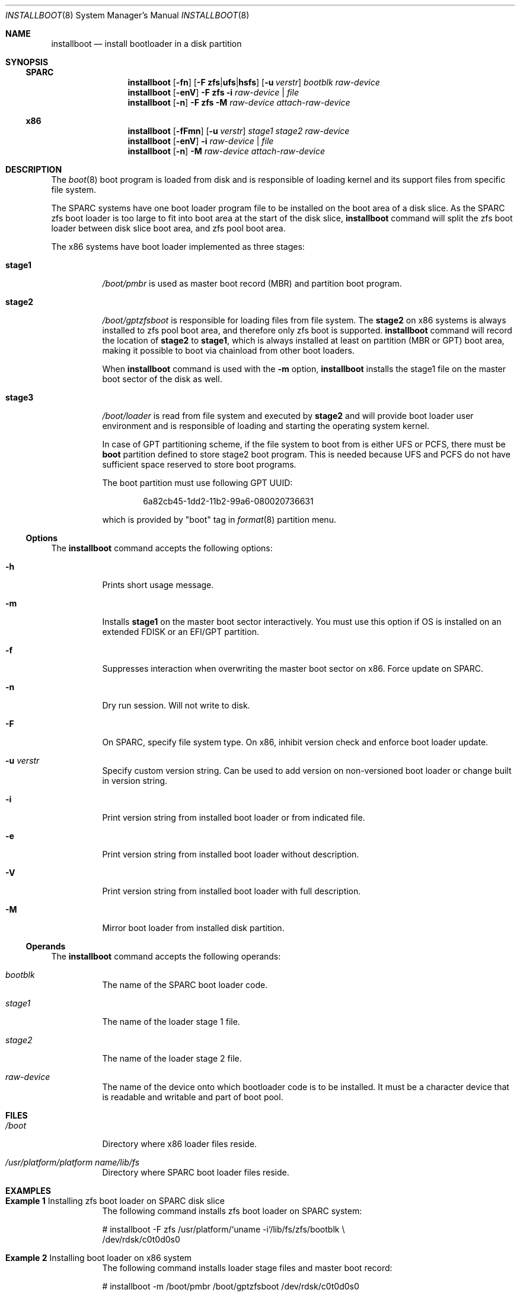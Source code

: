 .\"
.\" This file and its contents are supplied under the terms of the
.\" Common Development and Distribution License ("CDDL"), version 1.0.
.\" You may only use this file in accordance with the terms of version
.\" 1.0 of the CDDL.
.\"
.\" A full copy of the text of the CDDL should have accompanied this
.\" source.  A copy of the CDDL is also available via the Internet at
.\" http://www.illumos.org/license/CDDL.
.\"
.\"
.\" Copyright 2018 Toomas Soome <tsoome@me.com>
.\"
.Dd July 20, 2018
.Dt INSTALLBOOT 8
.Os
.Sh NAME
.Nm installboot
.Nd install bootloader in a disk partition
.Sh SYNOPSIS
.Ss SPARC
.Nm
.Op Fl fn
.Op Fl F Sy zfs Ns | Ns Sy ufs Ns | Ns Sy hsfs
.Op Fl u Ar verstr
.Ar bootblk raw-device
.Nm
.Op Fl enV
.Fl F Sy zfs
.Fl i
.Ar raw-device | Ar file
.Nm
.Op Fl n
.Fl F Sy zfs
.Fl M
.Ar raw-device attach-raw-device
.Ss x86
.Nm
.Op Fl fFmn
.Op Fl u Ar verstr
.Ar stage1 stage2 raw-device
.Nm
.Op Fl enV
.Fl i
.Ar raw-device | Ar file
.Nm
.Op Fl n
.Fl M
.Ar raw-device attach-raw-device
.Sh DESCRIPTION
The
.Xr boot 8
boot program is loaded from disk and is responsible of loading kernel and its
support files from specific file system.
.Pp
The SPARC systems have one boot loader program file to be installed on the boot
area of a disk slice.
As the SPARC zfs boot loader is too large to fit into boot area at the start of
the disk slice,
.Nm
command will split the zfs boot loader between disk slice boot area, and zfs
pool boot area.
.Pp
The x86 systems have boot loader implemented as three stages:
.Bl -tag -width Ds
.It Sy stage1
.Pa /boot/pmbr
is used as master boot record
.Pq MBR
and partition boot program.
.It Sy stage2
.Pa /boot/gptzfsboot
is responsible for loading files from file system.
The
.Sy stage2
on x86 systems is always installed to zfs pool boot area, and therefore only zfs
boot is supported.
.Nm
command will record the location of
.Sy stage2
to
.Sy stage1 ,
which is always installed at least on partition
.Pq MBR or GPT
boot area, making it possible to boot via chainload from other boot loaders.
.Pp
When
.Nm
command is used with the
.Fl m
option,
.Nm
installs the stage1 file on the master boot sector of the disk as well.
.It Sy stage3
.Pa /boot/loader
is read from file system and executed by
.Sy stage2
and will provide boot loader user environment and is responsible of loading
and starting the operating system kernel.
.Pp
In case of GPT partitioning scheme, if the file system to boot from is either
UFS or PCFS, there must be
.Sy boot
partition defined to store stage2 boot program.
This is needed because UFS and PCFS do not have sufficient space reserved to
store boot programs.
.Pp
The boot partition must use following GPT UUID:
.Bd -literal -offset indent
6a82cb45-1dd2-11b2-99a6-080020736631
.Ed
.Pp
which is provided by
.Qq boot
tag in
.Xr format 8
partition menu.
.El
.Ss Options
The
.Nm
command accepts the following options:
.Bl -tag -width Ds
.It Fl h
Prints short usage message.
.It Fl m
Installs
.Sy stage1
on the master boot sector interactively.
You must use this option if OS is installed on an extended FDISK or an EFI/GPT
partition.
.It Fl f
Suppresses interaction when overwriting the master boot sector on x86.
Force update on SPARC.
.It Fl n
Dry run session.
Will not write to disk.
.It Fl F
On SPARC, specify file system type.
On x86, inhibit version check and enforce boot loader update.
.It Fl u Ar verstr
Specify custom version string.
Can be used to add version on non-versioned boot loader or change built in
version string.
.It Fl i
Print version string from installed boot loader or from indicated file.
.It Fl e
Print version string from installed boot loader without description.
.It Fl V
Print version string from installed boot loader with full description.
.It Fl M
Mirror boot loader from installed disk partition.
.El
.Ss Operands
The
.Nm
command accepts the following operands:
.Bl -tag -width Ds
.It Ar bootblk
The name of the SPARC boot loader code.
.It Ar stage1
The name of the loader stage 1 file.
.It Ar stage2
The name of the loader stage 2 file.
.It Ar raw-device
The name of the device onto which bootloader code is to be installed.
It must be a character device that is readable and writable and part of boot
pool.
.El
.Sh FILES
.Bl -tag -width Ds
.It Pa /boot
Directory where x86 loader files reside.
.It Pa /usr/platform/platform name/lib/fs
Directory where SPARC boot loader files reside.
.El
.Sh EXAMPLES
.Bl -tag -width Ds
.It Sy Example 1 No Installing zfs boot loader on SPARC disk slice
The following command installs zfs boot loader on SPARC system:
.Bd -literal
# installboot -F zfs /usr/platform/`uname -i`/lib/fs/zfs/bootblk \e
  /dev/rdsk/c0t0d0s0
.Ed
.It Sy Example 2 No Installing boot loader on x86 system
The following command installs loader stage files and master boot record:
.Bd -literal
# installboot -m /boot/pmbr /boot/gptzfsboot /dev/rdsk/c0t0d0s0
.Ed
.El
.Sh INTERFACE STABILITY
.Sy Uncommitted
.Sh SEE ALSO
.Xr boot 8 ,
.Xr bootadm 8 ,
.Xr fdisk 8 ,
.Xr fmthard 8 ,
.Xr format 8 ,
.Xr kernel 8 ,
.Xr attributes 5
.Sh WARNINGS
Installing
.Sy stage1
on the master boot sector
.Po
.Fl m
option
.Pc
overrides any boot loader currently installed on the machine.
The system will always boot the current OS partition regardless of which fdisk
partition is active.
.Pp
If version string indicates the source boot loader might be more recent,
.Nm
will also verify md5 checksums to determine if update is really necessary.
If checksums match, the install will not be performed.
